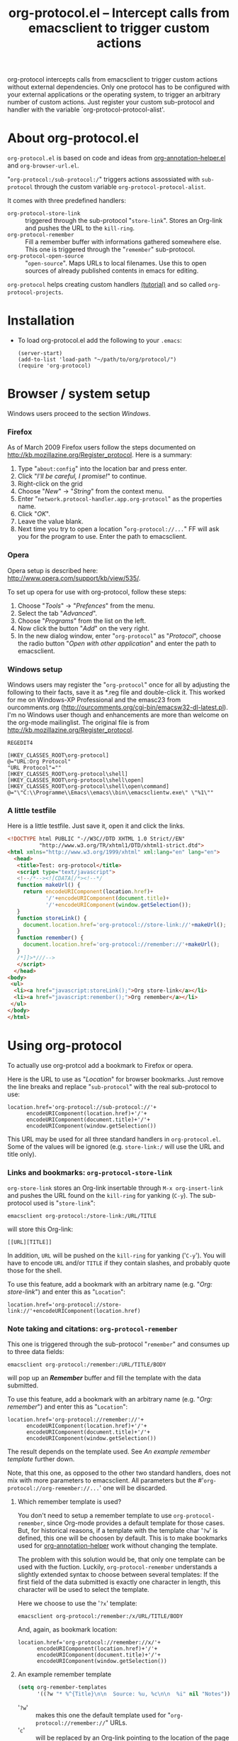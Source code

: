 #+TITLE:     org-protocol.el -- Intercept calls from emacsclient to trigger custom actions
#+OPTIONS:   ^:{} author:nil
#+STARTUP: odd


org-protocol intercepts calls from emacsclient to trigger custom actions without
external dependencies. Only one protocol has to be configured with your external
applications or the operating system, to trigger an arbitrary number of custom
actions. Just register your custom sub-protocol and handler with the variable
`org-protocol-protocol-alist'.


* About org-protocol.el

  =org-protocol.el= is based on code and ideas from [[file:./org-annotation-helper.org][org-annotation-helper.el]] and
  =org-browser-url.el=.

  "=org-protocol:/sub-protocol:/=" triggers actions assossiated with =sub-protocol=
  through the custom variable =org-protocol-protocol-alist=.

  It comes with three predefined handlers:
    - =org-protocol-store-link= ::
      triggered through the sub-protocol "=store-link=". Stores an Org-link and
      pushes the URL to the =kill-ring=.
    - =org-protocol-remember= ::
      Fill a remember buffer with informations gathered somewhere else. This one
      is triggered through the "=remember=" sub-protocol.
    - =org-protocol-open-source= ::
      "=open-source=". Maps URLs to local filenames. Use this to open sources of
      already published contents in emacs for editing.

  =org-protocol= helps creating custom handlers [[file:../org-tutorials/org-protocol-custom-handler.org][(tutorial)]] and so called
  =org-protocol-projects=.


* Installation

  - To load org-protocol.el add the following to your =.emacs=:

    : (server-start)
    : (add-to-list 'load-path "~/path/to/org/protocol/")
    : (require 'org-protocol)


* Browser / system setup

  Windows users proceed to the section [[windows-setup][Windows]].

# <<firefox-setup>>
*** Firefox

  As of March 2009 Firefox users follow the steps documented on
  http://kb.mozillazine.org/Register_protocol. Here is a summary:

  1. Type "=about:config=" into the location bar and press enter.
  2. Click "/I'll be careful, I promise!/" to continue.
  3. Right-click on the grid
  4. Choose "/New/" -> "/String/" from the context menu.
  5. Enter "=network.protocol-handler.app.org-protocol=" as the properties name.
  6. Click "/OK/".
  7. Leave the value blank.
  8. Next time you try to open a location "=org-protocol://...=" FF will ask you for
     the program to use. Enter the path to emacsclient.

# <<opera-setup>>
*** Opera

  Opera setup is described here:
  http://www.opera.com/support/kb/view/535/.

  To set up opera for use with org-protocol, follow these steps:

  1. Choose "/Tools/" -> "/Prefences/" from the menu.
  2. Select the tab "/Advanced/".
  3. Choose "/Programs/" from the list on the left.
  4. Now click the button "/Add/" on the very right.
  5. In the new dialog window, enter "=org-protocol=" as "/Protocol/", choose the
     radio button "/Open with other application/" and enter the path to
     emacsclient.

# <<windows-setup>>
*** Windows setup

  Windows users may register the "=org-protocol=" once for all by adjusting the
  following to their facts, save it as *.reg file and double-click it. This
  worked for me on Windows-XP Professional and the emasc23 from ourcomments.org
  ([[http://ourcomments.org/cgi-bin/emacsw32-dl-latest.pl]]). I'm no Windows user
  though and enhancements are more than welcome on the org-mode mailinglist. The
  original file is from http://kb.mozillazine.org/Register_protocol.

#+begin_example
REGEDIT4

[HKEY_CLASSES_ROOT\org-protocol]
@="URL:Org Protocol"
"URL Protocol"=""
[HKEY_CLASSES_ROOT\org-protocol\shell]
[HKEY_CLASSES_ROOT\org-protocol\shell\open]
[HKEY_CLASSES_ROOT\org-protocol\shell\open\command]
@="\"C:\\Programme\\Emacs\\emacs\\bin\\emacsclientw.exe\" \"%1\""
#+end_example

# <<test-org-protocol>>
*** A little testfile

    Here is a little testfile. Just save it, open it and click the links.

#+begin_src html
<!DOCTYPE html PUBLIC "-//W3C//DTD XHTML 1.0 Strict//EN"
          "http://www.w3.org/TR/xhtml1/DTD/xhtml1-strict.dtd">
<html xmlns="http://www.w3.org/1999/xhtml" xml:lang="en" lang="en">
  <head>
   <title>Test: org-protocol</title>
   <script type="text/javascript">
   <!--/*--><![CDATA[/*><!--*/
   function makeUrl() {
     return encodeURIComponent(location.href)+
            '/'+encodeURIComponent(document.title)+
            '/'+encodeURIComponent(window.getSelection());
   }
   function storeLink() {
     document.location.href='org-protocol://store-link://'+makeUrl();
   }
   function remember() {
     document.location.href='org-protocol://remember://'+makeUrl();
   }
   /*]]>*///-->
   </script>
  </head>
<body>
 <ul>
  <li><a href="javascript:storeLink();">Org store-link</a></li>
  <li><a href="javascript:remember();">Org remember</a></li>
 </ul>
</body>
</html>
#+end_src


# <<default-location>>
* Using org-protocol

  To actually use org-protcol add a bookmark to Firefox or opera.

  Here is the URL to use as "/Location/" for browser bookmarks. Just remove the
  line breaks and replace "=sub-protocol=" with the real sub-protocol to use:

  : location.href='org-protocol://sub-protocol://'+
  :       encodeURIComponent(location.href)+'/'+
  :       encodeURIComponent(document.title)+'/'+
  :       encodeURIComponent(window.getSelection())

  This URL may be used for all three standard handlers in =org-protocol.el=. Some
  of the values will be ignored (e.g. =store-link:/= will use the URL and title
  only).


# <<org-protocol-store-link>>
*** Links and bookmarks: =org-protocol-store-link=

    =org-store-link= stores an Org-link insertable through =M-x org-insert-link= and
    pushes the URL found on the =kill-ring= for yanking (=C-y=). The sub-protocol
    used is "=store-link=":

    : emacsclient org-protocol:/store-link:/URL/TITLE

    will store this Org-link:

#+begin_example
[[URL][TITLE]]
#+end_example

    In addition, =URL= will be pushed on the =kill-ring= for yanking ('=C-y='). You
    will have to encode =URL= and/or =TITLE= if they contain slashes, and probably
    quote those for the shell.

    To use this feature, add a bookmark with an arbitrary name (e.g.
    "/Org: store-link/") and enter this as "=Location=":

    : location.href='org-protocol://store-link://'+encodeURIComponent(location.href)


# <<org-protocol-remember>>
*** Note taking and citations: =org-protocol-remember=

    This one is triggered through the sub-protocol "=remember=" and consumes up to
    three data fields:

    : emacsclient org-protocol:/remember:/URL/TITLE/BODY

    will pop up an /*Remember*/ buffer and fill the template with the data
    submitted.

    To use this feature, add a bookmark with an arbitrary name (e.g.
    "/Org: remember/") and enter this as "=Location=":

    : location.href='org-protocol://remember://'+
    :       encodeURIComponent(location.href)+'/'+
    :       encodeURIComponent(document.title)+'/'+
    :       encodeURIComponent(window.getSelection())

    The result depends on the template used. See [[example-template][An example remember template]]
    further down.

    Note, that this one, as opposed to the other two standard handlers, does not
    mix with more parameters to emacsclient. All parameters but the
    #'=org-protocol://org-remember://...=' one will be discarded.

***** Which remember template is used?

      You don't need to setup a remember template to use =org-protocol-remember=,
      since Org-mode provides a default template for those cases. But, for
      historical reasons, if a template with the template char '=?w=' is defined,
      this one will be choosen by default. This is to make bookmarks used for
      [[file:./org-annotation-helper.el][org-annotation-helper]] work without changing the template.

      The problem with this solution would be, that only one template can be
      used with the fuction. Luckily, =org-protocol-remember= understands a
      slightly extended syntax to choose between several templates: If the first
      field of the data submitted is exactly one character in length, this
      character will be used to select the template.

      Here we choose to use the '=?x=' template:

      : emacsclient org-protocol:/remember:/x/URL/TITLE/BODY

      And, again, as bookmark location:
      : location.href='org-protocol://remember://x/'+
      :       encodeURIComponent(location.href)+'/'+
      :       encodeURIComponent(document.title)+'/'+
      :       encodeURIComponent(window.getSelection())

# <<example-template>>
***** An example remember template

#+begin_src emacs-lisp
(setq org-remember-templates
      '((?w "* %^{Title}\n\n  Source: %u, %c\n\n  %i" nil "Notes")))
#+end_src

      - '=?w=' :: makes this one the default template used for
                "=org-protocol://remember://=" URLs.
      - '=c=' :: will be replaced by an Org-link pointing to the location of the
               page you have been visiting when clicking on the link. The page
               title will be the links description.
      - '=%i=' :: will be replaced by the selected text in your browser window if
                any.

      In addition, you may use the following placeholders in your template:

      | Placeholders  | Replacment                |
      |---------------+---------------------------|
      | =%:link=        | URL of the web-page       |
      | =%:description= | The title of the web-page |
      | =%:initial %i=  | Selected text.            |

    You may read more about templates and their special escape characters in the
    [[http://orgmode.org/manual/Remember-templates.html#Remember-templates][Org-mode manual]].


*** Edit published content: =org-protocol-open-source=

    This one was designed to help with opening sources for editing when
    browsing in the first place. =org-protocol-open-source= uses the custom
    variable =org-protocol-project-alist= to map URLs to (local) filenames.

    Let's take http://orgmode.org/worg/ as our example.

    Our intention is to click a bookmark (or link) to open the source of the
    published file we are reading in our favourite editor. The bookmark-URL
    above could be used again. But since =org-protocol-open-source= regards the
    first field only, this here will do:

    : location.href='org-protocol://open-source://'+encodeURIComponent(location.href)

    To open files publihed on Worg locally, =org-protocol-project-alist= should
    look like this (you may skip the second project):

#+begin_src emacs-lisp
(setq org-protocol-project-alist
      '(("Worg"
         :base-url "http://orgmode.org/worg/"
         :working-directory "/home/user/worg/"
         :online-suffix ".html"
         :working-suffix ".org")
        ("My local Org-notes"
         :base-url "http://localhost/org/"
         :working-directory "/home/user/org/"
         :online-suffix ".php"
         :working-suffix ".org")))
#+end_src

    If you're now browsing http://orgmode.org/worg/org-tutorials/org-protocol.el
    and find a typo or have an idea how to enhance the documentation, simply
    click the bookmark and start editing.

    There are to functions to help you filling =org-protocol-project-alist= with
    valid contents. First of which is =org-protocol-create= that guides you
    through the process. If you're editing an Org-mode file that is part of a
    publishing project in =org-publish-project-alist=, try

    : M-x org-protocol-create-for-org RET
